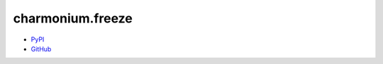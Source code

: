 =================
charmonium.freeze
=================

.. image: https://img.shields.io/pypi/dm/charmonium.freeze
   :alt: PyPI Downloads
.. image: https://img.shields.io/pypi/l/charmonium.freeze
   :alt: PyPI Downloads
.. image: https://img.shields.io/pypi/pyversions/charmonium.freeze
   :alt: Python versions
.. image: https://img.shields.io/github/stars/charmoniumQ/charmonium.freeze?style=social
   :alt: GitHub stars
.. image: https://img.shields.io/librariesio/sourcerank/pypi/charmonium.freeze
   :alt: libraries.io sourcerank

- `PyPI`_
- `GitHub`_

.. _`PyPI`: https://pypi.org/project/charmonium.freeze/
.. _`GitHub`: https://github.com/charmoniumQ/charmonium.freeze
